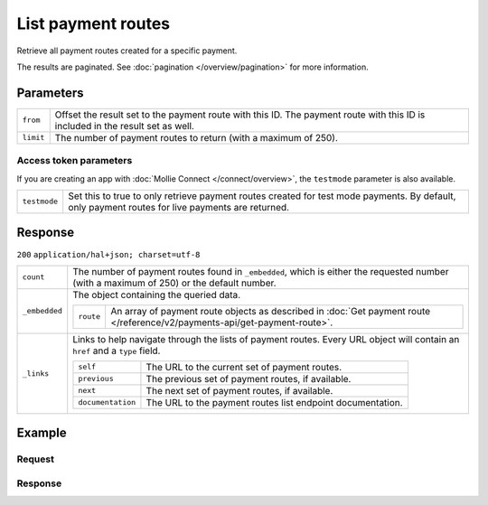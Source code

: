 List payment routes
===================
.. api-name:: Payments API
   :version: 2

.. endpoint::
   :method: GET
   :url: https://api.mollie.com/v2/payments/*id*/routes

.. authentication::
   :api_keys: true
   :organization_access_tokens: true
   :oauth: true

Retrieve all payment routes created for a specific payment.

The results are paginated. See :doc:`pagination </overview/pagination>` for more information.

Parameters
----------
.. list-table::
   :widths: auto

   * - ``from``

       .. type:: string
          :required: false

     - Offset the result set to the payment route with this ID. The payment route with this ID is included in the result
       set as well.

   * - ``limit``

       .. type:: integer
          :required: false

     - The number of payment routes to return (with a maximum of 250).

Access token parameters
^^^^^^^^^^^^^^^^^^^^^^^
If you are creating an app with :doc:`Mollie Connect </connect/overview>`, the ``testmode`` parameter is also
available.

.. list-table::
   :widths: auto

   * - ``testmode``

       .. type:: boolean
          :required: false

     - Set this to true to only retrieve payment routes created for test mode payments. By default, only payment routes
       for live payments are returned.

Response
--------
``200`` ``application/hal+json; charset=utf-8``

.. list-table::
   :widths: auto

   * - ``count``

       .. type:: integer

     - The number of payment routes found in ``_embedded``, which is either the requested number (with a maximum of 250)
       or the default number.

   * - ``_embedded``

       .. type:: object

     - The object containing the queried data.

       .. list-table::
          :widths: auto

          * - ``route``

              .. type:: array

            - An array of payment route objects as described in
              :doc:`Get payment route </reference/v2/payments-api/get-payment-route>`.

   * - ``_links``

       .. type:: object

     - Links to help navigate through the lists of payment routes. Every URL object will contain an ``href`` and a
       ``type`` field.

       .. list-table::
          :widths: auto

          * - ``self``

              .. type:: URL object

            - The URL to the current set of payment routes.

          * - ``previous``

              .. type:: URL object

            - The previous set of payment routes, if available.

          * - ``next``

              .. type:: URL object

            - The next set of payment routes, if available.

          * - ``documentation``

              .. type:: URL object

            - The URL to the payment routes list endpoint documentation.

Example
-------

Request
^^^^^^^
.. code-block:: bash
   :linenos:

   curl -X GET https://api.mollie.com/v2/payments/tr_7UhSN1zuXS/routes \
       -H "Authorization: Bearer test_dHar4XY7LxsDOtmnkVtjNVWXLSlXsM"

Response
^^^^^^^^
.. code-block:: http
   :linenos:

   HTTP/1.1 200 OK
   Content-Type: application/hal+json; charset=utf-8

   {
       "count": 2,
       "_embedded": {
           "payment_routes": [
               {
                   "resource": "route",
                   "id": "rt_9dk4al1n",
                   "mode": "test",
                   "createdAt": "2018-03-20T13:13:37+00:00",
                   "amount": {
                       "value": "10.00",
                       "currency": "EUR"
                   },
                   "destination": {
                       "type": "organization",
                       "organizationId": "org_12345"
                   },
                   "releaseDate": "2018-03-22",
                   "paymentId": "tr_7UhSN1zuXS",
                   "_links": {
                       "self": {
                           "href": "https://api.mollie.com/v2/payments/tr_7UhSN1zuXS/routes/rt_9dk4al1n",
                           "type": "application/hal+json"
                       },
                       "payment": {
                           "href": "https://api.mollie.com/v2/payments/tr_7UhSN1zuXS",
                           "type": "application/hal+json"
                       }
                   }
               },
               { }
           ]
       },
       "_links": {
           "self": {
               "href": "https://api.mollie.com/v2/payments/tr_7UhSN1zuXS/routes",
               "type": "application/hal+json"
           },
           "previous": null,
           "next": null,
           "documentation": {
               "href": "https://docs.mollie.com/reference/v2/payments-api/list-payment-routes",
               "type": "text/html"
           }
       }
   }
